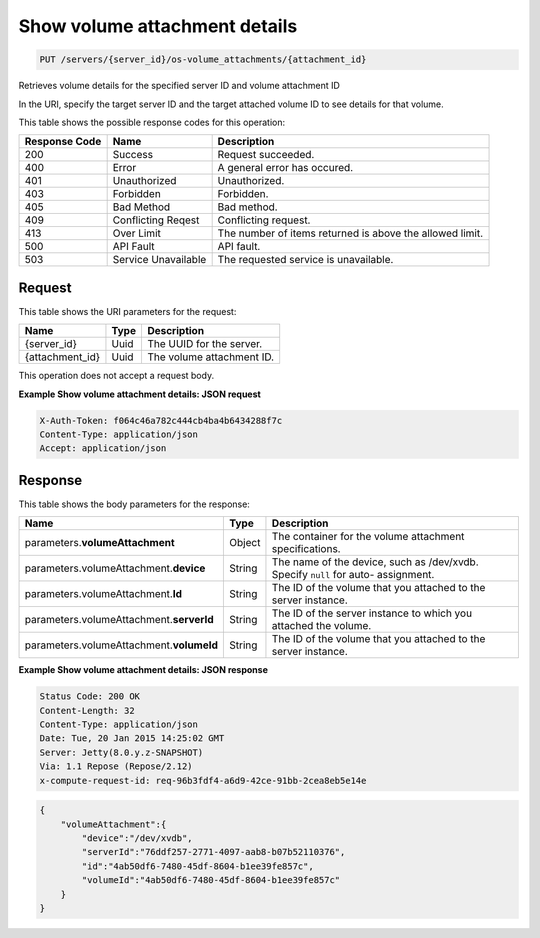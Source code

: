 
.. THIS OUTPUT IS GENERATED FROM THE WADL. DO NOT EDIT.

.. _put-show-volume-attachment-details-servers-server-id-os-volume-attachments-attachment-id:

Show volume attachment details
^^^^^^^^^^^^^^^^^^^^^^^^^^^^^^^^^^^^^^^^^^^^^^^^^^^^^^^^^^^^^^^^^^^^^^^^^^^^^^^^

.. code::

    PUT /servers/{server_id}/os-volume_attachments/{attachment_id}

Retrieves volume details for the specified server ID and volume attachment ID

In the URI, specify the target server ID and the target attached volume ID to see details for that 				volume.



This table shows the possible response codes for this operation:


+--------------------------+-------------------------+-------------------------+
|Response Code             |Name                     |Description              |
+==========================+=========================+=========================+
|200                       |Success                  |Request succeeded.       |
+--------------------------+-------------------------+-------------------------+
|400                       |Error                    |A general error has      |
|                          |                         |occured.                 |
+--------------------------+-------------------------+-------------------------+
|401                       |Unauthorized             |Unauthorized.            |
+--------------------------+-------------------------+-------------------------+
|403                       |Forbidden                |Forbidden.               |
+--------------------------+-------------------------+-------------------------+
|405                       |Bad Method               |Bad method.              |
+--------------------------+-------------------------+-------------------------+
|409                       |Conflicting Reqest       |Conflicting request.     |
+--------------------------+-------------------------+-------------------------+
|413                       |Over Limit               |The number of items      |
|                          |                         |returned is above the    |
|                          |                         |allowed limit.           |
+--------------------------+-------------------------+-------------------------+
|500                       |API Fault                |API fault.               |
+--------------------------+-------------------------+-------------------------+
|503                       |Service Unavailable      |The requested service is |
|                          |                         |unavailable.             |
+--------------------------+-------------------------+-------------------------+


Request
""""""""""""""""




This table shows the URI parameters for the request:

+--------------------------+-------------------------+-------------------------+
|Name                      |Type                     |Description              |
+==========================+=========================+=========================+
|{server_id}               |Uuid                     |The UUID for the server. |
+--------------------------+-------------------------+-------------------------+
|{attachment_id}           |Uuid                     |The volume attachment ID.|
+--------------------------+-------------------------+-------------------------+





This operation does not accept a request body.




**Example Show volume attachment details: JSON request**


.. code::

   X-Auth-Token: f064c46a782c444cb4ba4b6434288f7c
   Content-Type: application/json
   Accept: application/json





Response
""""""""""""""""





This table shows the body parameters for the response:

+-------------------------------+-----------------------+----------------------+
|Name                           |Type                   |Description           |
+===============================+=======================+======================+
|parameters.\                   |Object                 |The container for the |
|**volumeAttachment**           |                       |volume attachment     |
|                               |                       |specifications.       |
+-------------------------------+-----------------------+----------------------+
|parameters.volumeAttachment.\  |String                 |The name of the       |
|**device**                     |                       |device, such as       |
|                               |                       |/dev/xvdb. Specify    |
|                               |                       |``null`` for auto-    |
|                               |                       |assignment.           |
+-------------------------------+-----------------------+----------------------+
|parameters.volumeAttachment.\  |String                 |The ID of the volume  |
|**Id**                         |                       |that you attached to  |
|                               |                       |the server instance.  |
+-------------------------------+-----------------------+----------------------+
|parameters.volumeAttachment.\  |String                 |The ID of the server  |
|**serverId**                   |                       |instance to which you |
|                               |                       |attached the volume.  |
+-------------------------------+-----------------------+----------------------+
|parameters.volumeAttachment.\  |String                 |The ID of the volume  |
|**volumeId**                   |                       |that you attached to  |
|                               |                       |the server instance.  |
+-------------------------------+-----------------------+----------------------+







**Example Show volume attachment details: JSON response**


.. code::

       Status Code: 200 OK
       Content-Length: 32
       Content-Type: application/json
       Date: Tue, 20 Jan 2015 14:25:02 GMT
       Server: Jetty(8.0.y.z-SNAPSHOT)
       Via: 1.1 Repose (Repose/2.12)
       x-compute-request-id: req-96b3fdf4-a6d9-42ce-91bb-2cea8eb5e14e


.. code::

   {
       "volumeAttachment":{
           "device":"/dev/xvdb",
           "serverId":"76ddf257-2771-4097-aab8-b07b52110376",
           "id":"4ab50df6-7480-45df-8604-b1ee39fe857c",
           "volumeId":"4ab50df6-7480-45df-8604-b1ee39fe857c"
       }
   }




